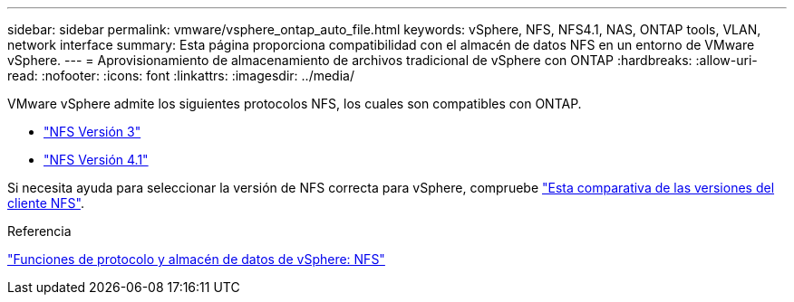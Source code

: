 ---
sidebar: sidebar 
permalink: vmware/vsphere_ontap_auto_file.html 
keywords: vSphere, NFS, NFS4.1, NAS, ONTAP tools, VLAN, network interface 
summary: Esta página proporciona compatibilidad con el almacén de datos NFS en un entorno de VMware vSphere. 
---
= Aprovisionamiento de almacenamiento de archivos tradicional de vSphere con ONTAP
:hardbreaks:
:allow-uri-read: 
:nofooter: 
:icons: font
:linkattrs: 
:imagesdir: ../media/


[role="lead"]
VMware vSphere admite los siguientes protocolos NFS, los cuales son compatibles con ONTAP.

* link:vsphere_ontap_auto_file_nfs.html["NFS Versión 3"]
* link:vsphere_ontap_auto_file_nfs41.html["NFS Versión 4.1"]


Si necesita ayuda para seleccionar la versión de NFS correcta para vSphere, compruebe link:++https://docs.vmware.com/en/VMware-vSphere/7.0/com.vmware.vsphere.storage.doc/GUID-8A929FE4-1207-4CC5-A086-7016D73C328F.html++["Esta comparativa de las versiones del cliente NFS"].

.Referencia
link:https://docs.netapp.com/us-en/ontap-apps-dbs/vmware/vmware-vsphere-overview.html["Funciones de protocolo y almacén de datos de vSphere: NFS"]
